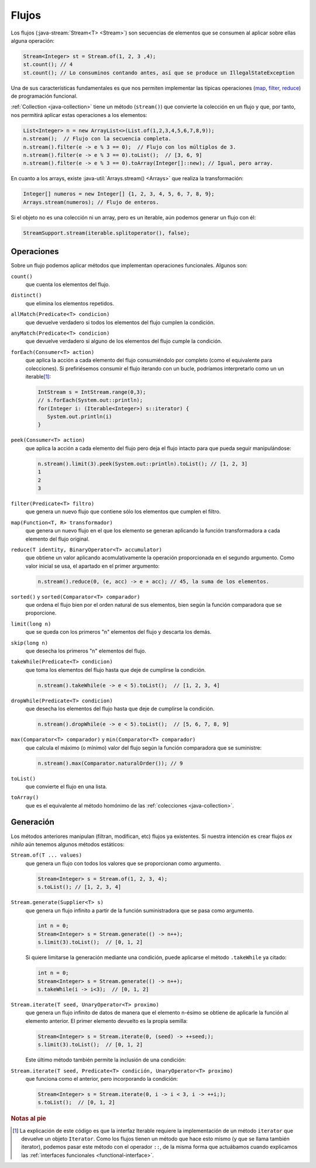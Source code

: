 .. _java-stream:

Flujos
******
Los flujos (:java-stream:`Stream<T> <Stream>`) son secuencias de elementos que se consumen
al aplicar sobre ellas alguna operación:

.. code-block:: java

   Stream<Integer> st = Stream.of(1, 2, 3 ,4);
   st.count(); // 4
   st.count(); // Lo consuminos contando antes, así que se produce un IllegalStateException

Una de sus características fundamentales es que nos permiten implementar las
típicas operaciones (`map
<https://en.wikipedia.org/wiki/Map_(higher-order_function)>`_, `filter
<https://en.wikipedia.org/wiki/Filter_(higher-order_function)>`_, `reduce
<https://en.wikipedia.org/wiki/Fold_(higher-order_function)>`_) de programación
funcional.

:ref:`Collection <java-collection>` tiene un método (``stream()``) que convierte
la colección en un flujo y que, por tanto, nos permitirá aplicar estas
operaciones a los elementos:

.. code-block:: java

   List<Integer> n = new ArrayList<>(List.of(1,2,3,4,5,6,7,8,9));
   n.stream();  // Flujo con la secuencia completa.
   n.stream().filter(e -> e % 3 == 0);  // Flujo con los múltiplos de 3.
   n.stream().filter(e -> e % 3 == 0).toList();  // [3, 6, 9]
   n.stream().filter(e -> e % 3 == 0).toArray(Integer[]::new); // Igual, pero array.

En cuanto a los arrays, existe :java-util:`Arrays.stream() <Arrays>` que realiza
la transformación:

.. code-block:: java

   Integer[] numeros = new Integer[] {1, 2, 3, 4, 5, 6, 7, 8, 9};
   Arrays.stream(numeros); // Flujo de enteros.

Si el objeto no es una colección ni un array, pero es un iterable, aún podemos
generar un flujo con él:

.. code-block:: java

   StreamSupport.stream(iterable.splitoperator(), false);

.. _java-stream-operaciones:

Operaciones
===========
Sobre un flujo podemos aplicar métodos que implementan operaciones funcionales.
Algunos son:

``count()``
   que cuenta los elementos del flujo.

``distinct()``
   que elimina los elementos repetidos.

``allMatch(Predicate<T> condicion)``
   que devuelve verdadero si todos los elementos del flujo cumplen la
   condición.

``anyMatch(Predicate<T> condicion)``
   que devuelve verdadero si alguno de los elementos del flujo cumple la
   condición.

``forEach(Consumer<T> action)``
   que aplica la acción a cada elemento del flujo consumiéndolo por completo
   (como el equivalente para colecciones). Si prefiriésemos consumir el flujo
   iterando con un bucle, podríamos interpretarlo como un un iterable\ [#]_:

   .. code-block:: java

      IntStream s = IntStream.range(0,3);
      // s.forEach(System.out::println);
      for(Integer i: (Iterable<Integer>) s::iterator) {
         System.out.println(i)
      }

``peek(Consumer<T> action)``
   que aplica la acción a cada elemento del flujo pero deja el flujo intacto
   para que pueda seguir manipulándose:

   .. code-block::

      n.stream().limit(3).peek(System.out::println).toList(); // [1, 2, 3]
      1
      2
      3

``filter(Predicate<T> filtro)``
   que genera un nuevo flujo que contiene sólo los elementos que cumplen el
   filtro.

``map(Function<T, R> transformador)``
   que genera un nuevo flujo en el que los elemento se generan aplicando la
   función transformadora a cada elemento del flujo original.

``reduce(T identity, BinaryOperator<T> accumulator)``
   que obtiene un valor aplicando acomulativamente la operación proporcionada en
   el segundo argumento. Como valor inicial se usa, el apartado en el primer
   argumento:

   .. code-block:: java

      n.stream().reduce(0, (e, acc) -> e + acc); // 45, la suma de los elementos.

``sorted()`` y ``sorted(Comparator<T> comparador)``
   que ordena el flujo bien por el orden natural de sus elementos, bien según la
   función comparadora que se proporcione.

``limit(long n)``
   que se queda con los primeros "n"  elementos del flujo y descarta los demás.

``skip(long n)``
   que desecha los primeros "n" elementos del flujo.

``takeWhile(Predicate<T> condicion)``
   que toma los elementos del flujo hasta que deje de cumplirse la condición.

   .. code-block:: java

      n.stream().takeWhile(e -> e < 5).toList();  // [1, 2, 3, 4]

``dropWhile(Predicate<T> condicion)``
   que desecha los elementos del flujo hasta que deje de cumplirse la condición.

   .. code-block:: java

      n.stream().dropWhile(e -> e < 5).toList();  // [5, 6, 7, 8, 9]

``max(Comparator<T> comparador)`` y ``min(Comparator<T> comparador)``
   que calcula el máximo (o mínimo) valor del flujo según la función comparadora
   que se suministre:

   .. code-block:: java

      n.stream().max(Comparator.naturalOrder()); // 9

``toList()``
   que convierte el flujo en una lista.

``toArray()``
   que es el equivalente al método homónimo de las :ref:`colecciones
   <java-collection>`.

Generación
==========
Los métodos anteriores manipulan (filtran, modifican, etc) flujos ya existentes.
Si nuestra intención es crear flujos *ex nihilo* aún tenemos algunos métodos
estáticos:

``Stream.of(T ... values)``
   que genera un flujo con todos los valores que se proporcionan como argumento.

   .. code-block:: java

      Stream<Integer> s = Stream.of(1, 2, 3, 4);
      s.toList(); // [1, 2, 3, 4]

``Stream.generate(Supplier<T> s)``
   que genera un flujo infinito a partir de la función suministradora que se
   pasa como argumento.

   .. code-block:: java

      int n = 0;
      Stream<Integer> s = Stream.generate(() -> n++);
      s.limit(3).toList();  // [0, 1, 2]

   Si quiere limitarse la generación mediante una condición, puede aplicarse el
   método ``.takeWhile`` ya citado:

   .. code-block:: java

      int n = 0;
      Stream<Integer> s = Stream.generate(() -> n++);
      s.takeWhile(i -> i<3);  // [0, 1, 2]

``Stream.iterate(T seed, UnaryOperator<T> proximo)``
   que genera un flujo infinito de datos de manera que el elemento n-ésimo se
   obtiene de aplicarle la función al elemento anterior. El primer elemento
   devuelto es la propia semilla:

   .. code-block:: java

      Stream<Integer> s = Stream.iterate(0, (seed) -> ++seed;);
      s.limit(3).toList();  // [0, 1, 2]

   Este último método también permite la inclusión de una condición:

``Stream.iterate(T seed, Predicate<T> condición, UnaryOperator<T> proximo)``
   que funciona como el anterior, pero incorporando la condición:

   .. code-block:: java

      Stream<Integer> s = Stream.iterate(0, i -> i < 3, i -> ++i;);
      s.toList();  // [0, 1, 2]

.. https://jenkov.com/tutorials/java-collections/streams.html
.. https://www.sensedia.com.es/post/interfaces-funcionales-con-java-8

.. rubric:: Notas al pie

.. [#] La explicación de este código es que la interfaz Iterable requiere la
   implementación de un método ``iterator`` que devuelve un objeto ``Iterator``.
   Como los flujos tienen un método que hace esto mismo (y que se llama también
   iterator), podemos pasar este método con el operador ``::``, de la misma
   forma que actuábamos cuando explicamos las :ref:`interfaces funcionales
   <functional-interface>`.
